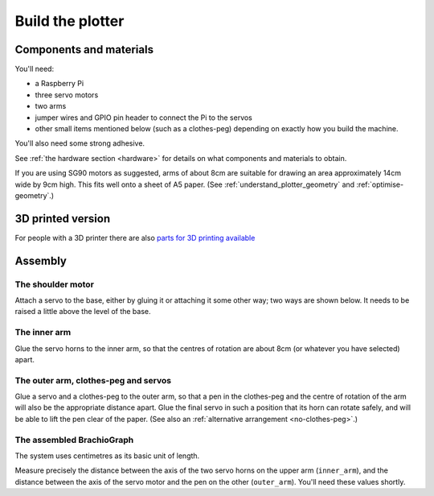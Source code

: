 .. _build:

Build the plotter
=================

Components and materials
------------------------

You'll need:

* a Raspberry Pi
* three servo motors
* two arms
* jumper wires and GPIO pin header to connect the Pi to the servos
* other small items mentioned below (such as a clothes-peg) depending on exactly how you build the machine.

You'll also need some strong adhesive.

See :ref:`the hardware section <hardware>` for details on what components and materials to obtain.

If you are using SG90 motors as suggested, arms of about 8cm are suitable for drawing an area approximately 14cm wide
by 9cm high. This fits well onto a sheet of A5 paper. (See :ref:`understand_plotter_geometry` and
:ref:`optimise-geometry`.)

3D printed version
------------------
For people with a 3D printer there are also `parts for 3D printing available <https://www.thingiverse.com/thing:4295302>`_

.. image:: ../images/3dprintedversion.jpg 
    :align: center
    :width: 300px



Assembly
-----------------

The shoulder motor
~~~~~~~~~~~~~~~~~~

Attach a servo to the base, either by gluing it or attaching it some other way; two ways are shown below. It needs to
be raised a little above the level of the base.

.. image:: /images/shoulder-servo-mounting.jpg
   :alt: 'Options for mounting the shoulder servo'


The inner arm
~~~~~~~~~~~~~

Glue the servo horns to the inner arm, so that the centres of rotation are about 8cm (or whatever you have selected)
apart.

.. image:: /images/arm.jpg
   :alt: 'the horns glued to the inner arm'


The outer arm, clothes-peg and servos
~~~~~~~~~~~~~~~~~~~~~~~~~~~~~~~~~~~~~

Glue a servo and a clothes-peg to the outer arm, so that a pen in the clothes-peg and the centre of rotation of the arm
will also be the appropriate distance apart. Glue the final servo in such a position that its horn can rotate safely,
and will be able to lift the pen clear of the paper. (See also an :ref:`alternative arrangement <no-clothes-peg>`.)

.. image:: /images/outer-arm.jpg
   :alt: 'The outer arm, clothes-peg and servos'


The assembled BrachioGraph
~~~~~~~~~~~~~~~~~~~~~~~~~~

.. image:: /images/brachiograph-top-view-arms.jpg
   :alt: 'Arms and motors'
   :class: 'main-visual'

The system uses centimetres as its basic unit of length.

Measure precisely the distance between the axis of the two servo horns on the upper arm (``inner_arm``), and the
distance between the axis of the servo motor and the pen on the other (``outer_arm``). You'll need these values shortly.
